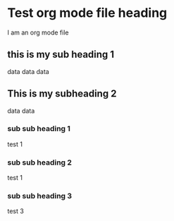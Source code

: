 * Test org mode file heading
I am an org mode file
** this is my sub heading 1
data
data
data
** This is my subheading 2
data
data
*** sub sub heading 1
test 1
*** sub sub heading 2
test 1
*** sub sub heading 3
test 3
